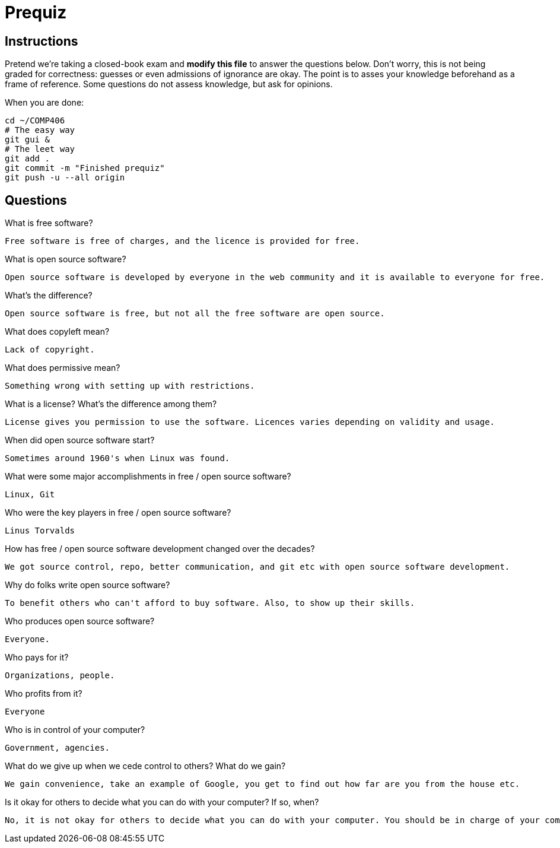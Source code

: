 = Prequiz

== Instructions

Pretend we're taking a closed-book exam and *modify this file* to answer the questions below.
Don't worry, this is not being graded for correctness: guesses or even admissions of ignorance are okay.
The point is to asses your knowledge beforehand as a frame of reference.
Some questions do not assess knowledge, but ask for opinions.

When you are done:

----
cd ~/COMP406
# The easy way
git gui &
# The leet way
git add .
git commit -m "Finished prequiz"
git push -u --all origin
----

== Questions

What is free software?

	Free software is free of charges, and the licence is provided for free.

What is open source software?

	Open source software is developed by everyone in the web community and it is available to everyone for free.


What's the difference?
	
	Open source software is free, but not all the free software are open source.


What does copyleft mean?

	Lack of copyright.

What does permissive mean?

	Something wrong with setting up with restrictions.

What is a license? What's the difference among them?
 
	License gives you permission to use the software. Licences varies depending on validity and usage.


When did open source software start?

	Sometimes around 1960's when Linux was found.

What were some major accomplishments in free / open source software?

	Linux, Git

Who were the key players in free / open source software?

	Linus Torvalds

How has free / open source software development changed over the decades?

	We got source control, repo, better communication, and git etc with open source software development.

Why do folks write open source software?

	To benefit others who can't afford to buy software. Also, to show up their skills.

Who produces open source software?

	Everyone.

Who pays for it?

	Organizations, people.

Who profits from it?

	Everyone

Who is in control of your computer?

	Government, agencies.

What do we give up when we cede control to others? What do we gain?

	We gain convenience, take an example of Google, you get to find out how far are you from the house etc.

Is it okay for others to decide what you can do with your computer? If so, when?

	No, it is not okay for others to decide what you can do with your computer. You should be in charge of your computer.
	
